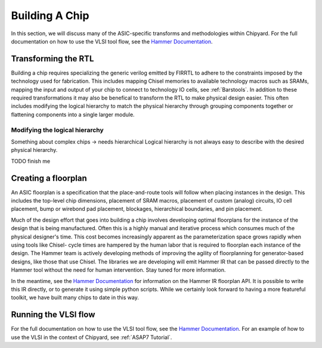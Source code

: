 .. _build-a-chip:

Building A Chip
===============

In this section, we will discuss many of the ASIC-specific transforms and methodologies within Chipyard.
For the full documentation on how to use the VLSI tool flow, see the `Hammer Documentation <https://hammer-vlsi.readthedocs.io/>`__.

Transforming the RTL
--------------------

Building a chip requires specializing the generic verilog emitted by FIRRTL to adhere to the constraints imposed by the technology used for fabrication.
This includes mapping Chisel memories to available technology macros such as SRAMs, mapping the input and output of your chip to connect to technology IO cells, see :ref:`Barstools`.
In addition to these required transformations it may also be benefical to transform the RTL to make physical design easier.
This often includes modifying the logical hierarchy to match the physical hierarchy through grouping components together or flattening components into a single larger module.


Modifying the logical hierarchy
~~~~~~~~~~~~~~~~~~~~~~~~~~~~~~~

Something about complex chips -> needs hierarchical
Logical hierarchy is not always easy to describe with the desired physical hierarchy.

TODO finish me

Creating a floorplan
--------------------

An ASIC floorplan is a specification that the place-and-route tools will follow when placing instances in the design.
This includes the top-level chip dimensions, placement of SRAM macros, placement of custom (analog) circuits, IO cell placement, bump or wirebond pad placement, blockages, hierarchical boundaries, and pin placement.

Much of the design effort that goes into building a chip involves developing optimal floorplans for the instance of the design that is being manufactured.
Often this is a highly manual and iterative process which consumes much of the physical designer's time.
This cost becomes increasingly apparent as the parameterization space grows rapidly when using tools like Chisel- cycle times are hampered by the human labor
that is required to floorplan each instance of the design.
The Hammer team is actively developing methods of improving the agility of floorplanning for generator-based designs, like those that use Chisel.
The libraries we are developing will emit Hammer IR that can be passed directly to the Hammer tool without the need for human intervention.
Stay tuned for more information.

In the meantime, see the `Hammer Documentation <https://hammer-vlsi.readthedocs.io/>`__ for information on the Hammer IR floorplan API.
It is possible to write this IR directly, or to generate it using simple python scripts.
While we certainly look forward to having a more featureful toolkit, we have built many chips to date in this way.


Running the VLSI flow
---------------------

For the full documentation on how to use the VLSI tool flow, see the `Hammer Documentation <https://hammer-vlsi.readthedocs.io/>`__.
For an example of how to use the VLSI in the context of Chipyard, see :ref:`ASAP7 Tutorial`.


